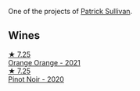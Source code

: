 One of the projects of [[barberry:/producers/ebcf71da-35d2-45d4-9b87-178179c0b573][Patrick Sullivan]].

** Wines

#+begin_export html
<div class="flex-container">
  <a class="flex-item flex-item-left" href="/wines/4b7cfb23-6e89-4d48-a878-13b7d814b107.html">
    <img class="flex-bottle" src="/images/4b/7cfb23-6e89-4d48-a878-13b7d814b107/2023-05-28-09-21-14-CB1807FB-953F-4DBB-B802-97FBC6BF3611-1-105-c@512.webp"></img>
    <section class="h">★ 7.25</section>
    <section class="h text-bolder">Orange Orange - 2021</section>
  </a>

  <a class="flex-item flex-item-right" href="/wines/c3b432f9-61d2-46f2-beb9-b8e826d571c1.html">
    <img class="flex-bottle" src="/images/c3/b432f9-61d2-46f2-beb9-b8e826d571c1/2021-07-23-07-50-00-IMG-2658@512.webp"></img>
    <section class="h">★ 7.25</section>
    <section class="h text-bolder">Pinot Noir - 2020</section>
  </a>

</div>
#+end_export
